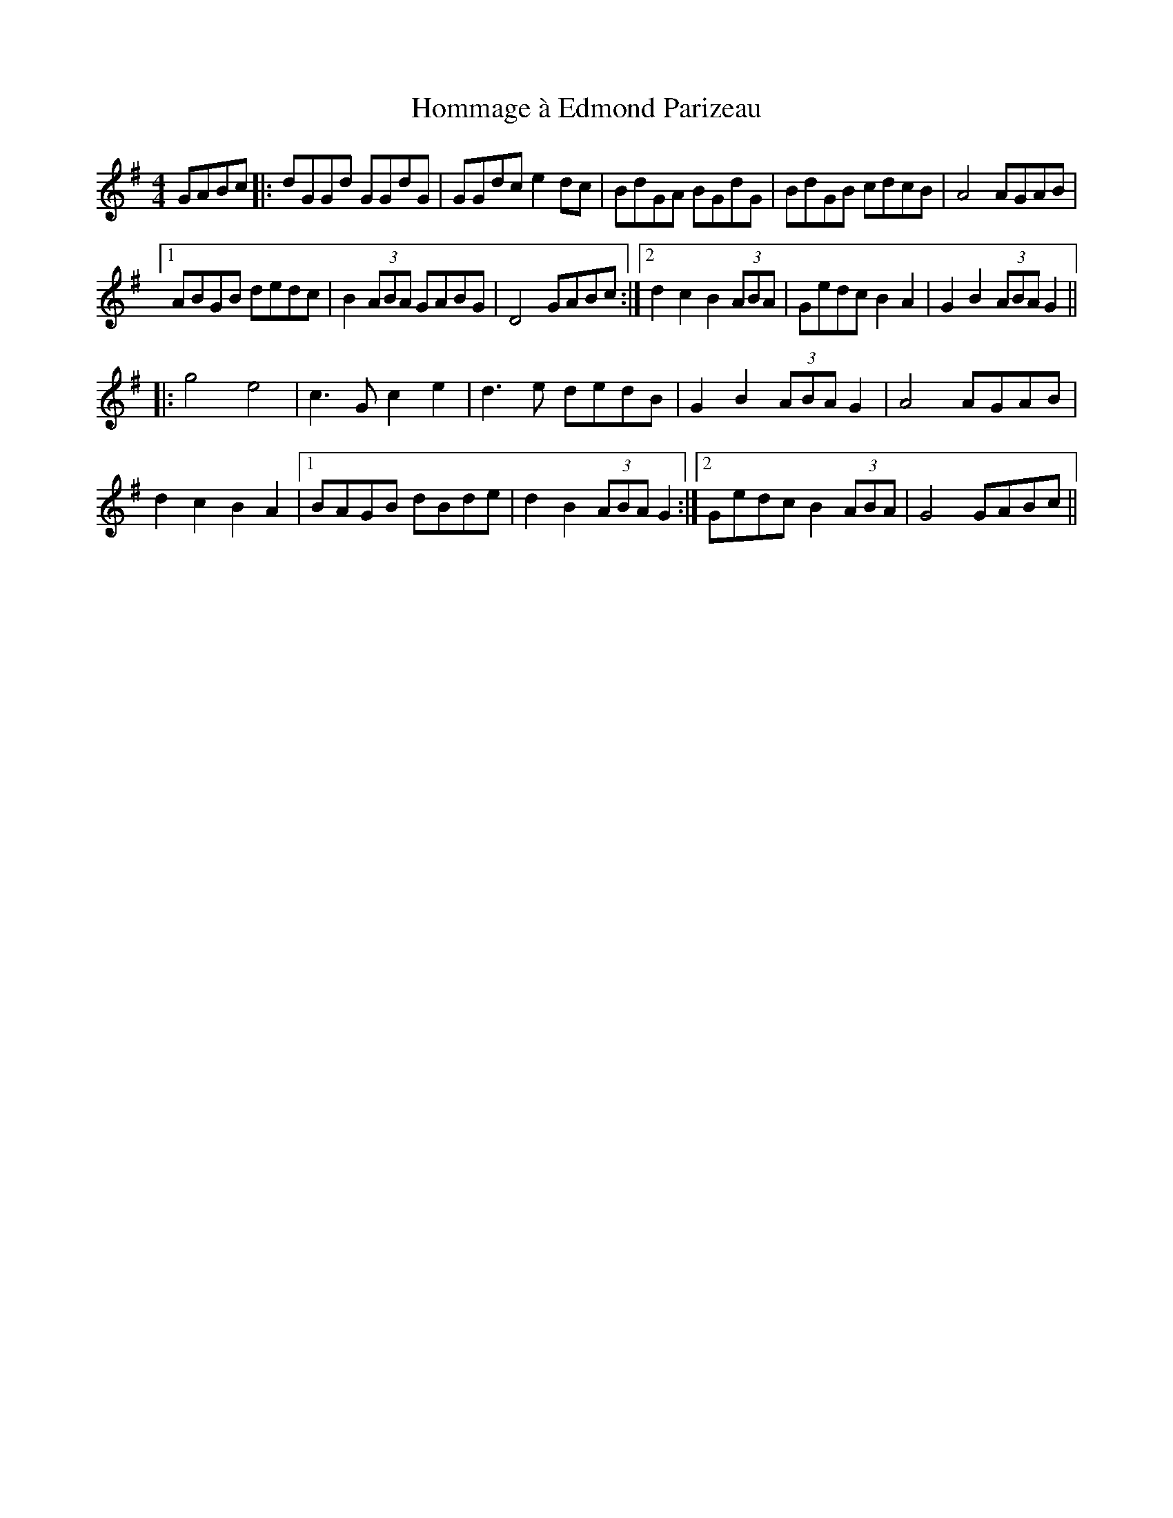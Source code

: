 X: 17754
T: Hommage à Edmond Parizeau
R: reel
M: 4/4
K: Gmajor
GABc|:dGGd GGdG|GGdc e2dc|BdGA BGdG|BdGB cdcB|A4 AGAB|
[1 ABGB dedc|B2(3ABA GABG|D4 GABc:|2 d2c2 B2(3ABA|Gedc B2A2|G2B2 (3ABA G2||
|:g4 e4|c3G c2e2|d3e dedB|G2B2 (3ABA G2|A4 AGAB|
d2c2 B2A2|1 BAGB dBde|d2B2 (3ABA G2:|2 Gedc B2 (3ABA|G4 GABc||

